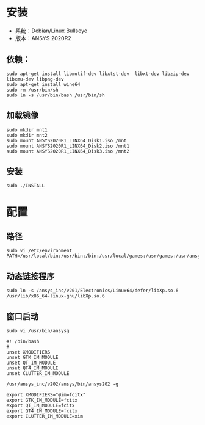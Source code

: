 * 安装
  - 系统：Debian/Linux Bullseye
  - 版本：ANSYS 2020R2
** 依赖：
    #+begin_src 
    sudo apt-get install libmotif-dev libxtst-dev  libxt-dev libzip-dev libxmu-dev libpng-dev 
    sudo apt-get install wine64
    sudo rm /usr/bin/sh
    sudo ln -s /usr/bin/bash /usr/bin/sh
    #+end_src
** 加载镜像
   #+begin_src 
   sudo mkdir mnt1
   sudo mkdir mnt2
   sudo mount ANSYS2020R1_LINX64_Disk1.iso /mnt
   sudo mount ANSYS2020R1_LINX64_Disk2.iso /mnt1
   sudo mount ANSYS2020R1_LINX64_Disk3.iso /mnt2
   #+end_src
** 安装
   #+begin_src 
   sudo ./INSTALL
   #+end_src
* 配置
** 路径
   #+begin_src 
   sudo vi /etc/environment
   PATH=/usr/local/bin:/usr/bin:/bin:/usr/local/games:/usr/games:/usr/ansys_inc/v202/ansys/bin
   #+end_src
** 动态链接程序
    #+begin_src 
    sudo ln -s /ansys_inc/v201/Electronics/Linux64/defer/libXp.so.6 /usr/lib/x86_64-linux-gnu/libXp.so.6
    #+end_src
** 窗口启动
    #+begin_src 
    sudo vi /usr/bin/ansysg
    
    #! /bin/bash
    #
    unset XMODIFIERS
    unset GTK_IM_MODULE
    unset QT_IM_MODULE
    unset QT4_IM_MODULE
    unset CLUTTER_IM_MODULE

    /usr/ansys_inc/v202/ansys/bin/ansys202 -g

    export XMODIFIERS="@im=fcitx"
    export GTK_IM_MODULE=fcitx
    export QT_IM_MODULE=fcitx
    export QT4_IM_MODULE=fcitx
    export CLUTTER_IM_MODULE=xim
    #+end_src
   
